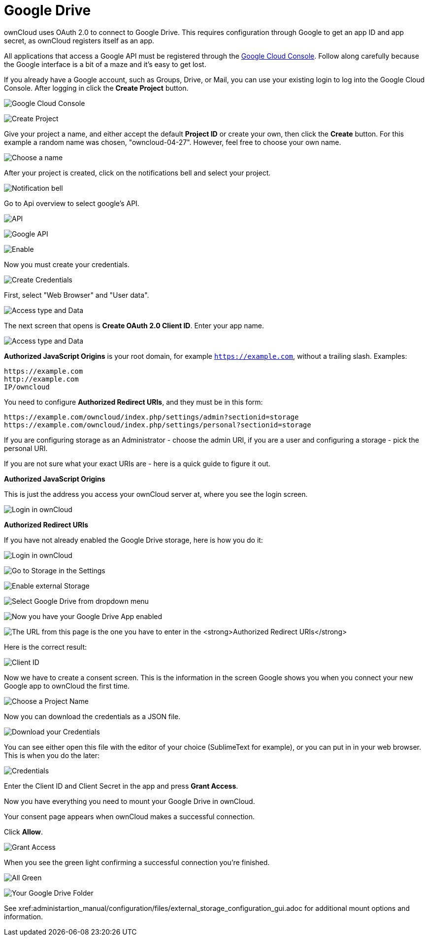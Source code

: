 = Google Drive

ownCloud uses OAuth 2.0 to connect to Google Drive. This requires
configuration through Google to get an app ID and app secret, as
ownCloud registers itself as an app.

All applications that access a Google API must be registered through the
https://console.developers.google.com/[Google Cloud Console]. Follow
along carefully because the Google interface is a bit of a maze and it’s
easy to get lost.

If you already have a Google account, such as Groups, Drive, or Mail,
you can use your existing login to log into the Google Cloud Console.
After logging in click the *Create Project* button.

image:configuration/files/external_storage/google_drive/001.png[Google Cloud Console]

image:configuration/files/external_storage/google_drive/002.png[Create Project]

Give your project a name, and either accept the default *Project ID* or
create your own, then click the *Create* button. 
For this example a random name was chosen, "owncloud-04-27". 
However, feel free to choose your own name.

image:configuration/files/external_storage/google_drive/003.png[Choose a name]

After your project is created, click on the notifications bell and select your project.

image:configuration/files/external_storage/google_drive/004.png[Notification bell]

Go to Api overview to select google’s API.

image:configuration/files/external_storage/google_drive/005.png[API]

image:configuration/files/external_storage/google_drive/006.png[Google API]

image:configuration/files/external_storage/google_drive/007.png[Enable]

Now you must create your credentials.

image:configuration/files/external_storage/google_drive/008.png[Create Credentials]

First, select "Web Browser" and "User data".

image:configuration/files/external_storage/google_drive/009.png[Access type and Data]

The next screen that opens is *Create OAuth 2.0 Client ID*. Enter your app name.

image:configuration/files/external_storage/google_drive/010.png[Access type and Data]

*Authorized JavaScript Origins* is your root domain, for example
`https://example.com`, without a trailing slash. Examples:

....
https://example.com
http://example.com
IP/owncloud  
....

You need to configure *Authorized Redirect URIs*, and they must be in
this form:

....
https://example.com/owncloud/index.php/settings/admin?sectionid=storage
https://example.com/owncloud/index.php/settings/personal?sectionid=storage
....

If you are configuring storage as an Administrator - choose the admin
URI, if you are a user and configuring a storage - pick the personal URI.

If you are not sure what your exact URIs are - here is a quick guide to figure it out.

*Authorized JavaScript Origins*

This is just the address you access your ownCloud server at, where you
see the login screen.

image:configuration/files/external_storage/google_drive/011.png[Login in ownCloud]

*Authorized Redirect URIs*

If you have not already enabled the Google Drive storage, here is how you do it:

image:configuration/files/external_storage/google_drive/011.png[Login in ownCloud]

image:configuration/files/external_storage/google_drive/012.png[Go to Storage in the Settings]

image:configuration/files/external_storage/google_drive/013.png[Enable external Storage]

image:configuration/files/external_storage/google_drive/014.png[Select Google Drive from dropdown menu]

image:configuration/files/external_storage/google_drive/015.png[Now you have your Google Drive App enabled]

image:configuration/files/external_storage/google_drive/016.png[The URL from this page is the one you have to enter in the **Authorized Redirect URIs**]

Here is the correct result:

image:configuration/files/external_storage/google_drive/017.png[Client ID]

Now we have to create a consent screen. This is the information in the
screen Google shows you when you connect your new Google app to ownCloud
the first time.

image:configuration/files/external_storage/google_drive/018.png[Choose a Project Name]

Now you can download the credentials as a JSON file.

image:configuration/files/external_storage/google_drive/019.png[Download your Credentials]

You can see either open this file with the editor of your choice
(SublimeText for example), or you can put in in your web browser. 
This is when you do the later:

image:configuration/files/external_storage/google_drive/020.png[Credentials]

Enter the Client ID and Client Secret in the app and press *Grant Access*.

Now you have everything you need to mount your Google Drive in ownCloud.

Your consent page appears when ownCloud makes a successful connection.

Click *Allow*.

image:configuration/files/external_storage/google_drive/021.png[Grant Access]

When you see the green light confirming a successful connection you’re finished.

image:configuration/files/external_storage/google_drive/022.png[All Green]

image:configuration/files/external_storage/google_drive/023.png[Your Google Drive Folder]

See xref:administartion_manual/configuration/files/external_storage_configuration_gui.adoc 
for additional mount options and information.
